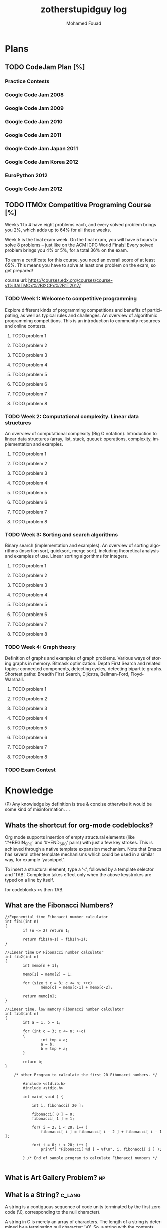 #+TITLE:    zotherstupidguy log 
#+AUTHOR:    Mohamed Fouad
#+EMAIL:     zotherstupidguy@gmail.com
#+DESCRIPTION: daily log of zotherstupidguy life 
#+KEYWORDS:  emacs, mathematics, computer science, machine learning 
#+LANGUAGE:  en
#+STYLE:body {font-family: "Source Sans Pro Black",sans-serif;}
#+OPTIONS: H:3 num:4
#+TAGS: zpd0(0)  zpd1(1) zpd2(2)  problem solution predicate implication question fig mindmap number_theory set_theory proof_theory computational_theory problem_solving category_theory single_variable_calculas multi_variable_calculas vedic_mathematics graph_theory discerete_mathematics concerete_mathematics continous_mathematics statistics real_analysis grit top_universities studying_strategy data_structures algorithms artificial_intellegence machine_learning deep_learning bigdata R python puzzles { MOOC : coursera  stanford oxford MIT} { philosphy : socrates plato} book youtube blog competitive_programming C_programming {algorithms : ConstructiveAlgorithms Strings Sorting Search GraphTheory  Greedy DynamicProgramming  BitManipulation  Recursion GameTheory  NPComplete } DistributedSystems Regex Security Functions Cryptography
#+STARTUP: latexpreview
* Plans
** TODO CodeJam Plan [%]
*** Practice Contests
*** Google Code Jam 2008
*** Google Code Jam 2009
*** Google Code Jam 2010
*** Google Code Jam 2011
*** Google Code Jam Japan 2011 
*** Google Code Jam Korea 2012 
*** EuroPython 2012
*** Google Code Jam 2012 
*** 
*** 
*** 
*** 
*** 
  
** TODO ITMOx Competitive Programing Course [%]
   Weeks 1 to 4 have eight problems each, and every solved problem brings
   you 2%, which adds up to 64% for all these weeks.

   Week 5 is the final exam week. On the final exam, you will have 5
   hours to solve 8 problems – just like on the ACM ICPC World Finals! 
   Every solved problem brings you 4% or 5%, for a total 36% on the exam.

   To earn a certificate for this course, you need an overall score of at
   least 65%. This means you have to solve at least one problem on the
   exam, so get prepared!

   course url: https://courses.edx.org/courses/course-v1%3AITMOx%2BI2CPx%2B1T2017/

*** TODO Week 1: Welcome to competitive programming
    Explore different kinds of programming competitions and benefits
    of participating,  as well as typical rules and challenges. An
    overview of algorithmic programming competitions. This is an
    introduction to community resources and online contests.
**** TODO problem 1
**** TODO problem 2
**** TODO problem 3
**** TODO problem 4
**** TODO problem 5
**** TODO problem 6
**** TODO problem 7
**** TODO problem 8


*** TODO Week 2: Computational complexity. Linear data structures
    An overview of computational complexity (Big O notation). 
    Introduction to linear data structures (array, list, stack, queue): operations, complexity, implementation and examples.
**** TODO problem 1
**** TODO problem 2
**** TODO problem 3
**** TODO problem 4
**** TODO problem 5
**** TODO problem 6
**** TODO problem 7
**** TODO problem 8


*** TODO Week 3: Sorting and search algorithms
    Binary search (implementation and examples). 
    An overview of sorting algorithms (insertion sort, quicksort, merge
    sort), including theoretical analysis and examples of use. Linear
    sorting algorithms for integers.
**** TODO problem 1
**** TODO problem 2
**** TODO problem 3
**** TODO problem 4
**** TODO problem 5
**** TODO problem 6
**** TODO problem 7
**** TODO problem 8

*** TODO Week 4: Graph theory
    Definition of graphs and examples of graph problems. 
    Various ways of storing graphs in memory. Bitmask optimization. 
    Depth First Search and related topics: connected components, detecting
    cycles, detecting bipartite graphs. Shortest paths: Breadth First
    Search, Dijkstra, Bellman-Ford, Floyd-Warshall.
**** TODO problem 1
**** TODO problem 2
**** TODO problem 3
**** TODO problem 4
**** TODO problem 5
**** TODO problem 6
**** TODO problem 7
**** TODO problem 8

*** TODO Exam Contest

* Knowledge 
  (P) Any knowledge by definition is true & concise otherwise it would
  be some kind of misinformation.
  ...

** Whats the shortcut for org-mode codeblocks?
   Org mode supports insertion of empty structural elements (like
   ‘#+BEGIN_SRC’ and ‘#+END_SRC’ pairs)  with just a few key strokes.
   This is achieved through a native template expansion mechanism.
   Note that Emacs has several other template mechanisms which could
   be used in a similar way, for example ‘yasnippet’.

   To insert a structural element, type a ‘<’, followed by a template
   selector and ‘TAB’. Completion takes effect only when the above
   keystrokes are typed on a line by itself.

   for codeblocks  <s then TAB. 

** What are the *Fibonacci Numbers*?
   #+BEGIN_SRC 
//Exponential time Fibonacci number calculator
int fib1(int n)
{
        if (n <= 2) return 1;
 
        return fib1(n-1) + fib1(n-2);
}
 
//Linear time DP Fibonacci number calculator
int fib2(int n)
{
        int memo[n + 1];
 
        memo[1] = memo[2] = 1;
 
        for (size_t c = 3; c <= n; ++c)
                memo[c] = memo[c-1] + memo[c-2];
 
        return memo[n];
}
 
//Linear time, low memory Fibonacci number calculator
int fib3(int n)
{
        int a = 1, b = 1;
 
        for (int c = 3; c <= n; ++c)
        {
                int tmp = a;
                a = b;
                b = tmp + a;
        }
 
        return b;
}

    /* other Program to calculate the first 20 Fibonacci numbers. */
        
        #include <stdlib.h>
        #include <stdio.h> 

        int main( void ) {
            
            int i, fibonacci[ 20 ];
            
            fibonacci[ 0 ] = 0;
            fibonacci[ 1 ] = 1;
            
            for( i = 2; i < 20; i++ )
                fibonacci[ i ] = fibonacci[ i - 2 ] + fibonacci[ i - 1 ];
                
            for( i = 0; i < 20; i++ )
                printf( "Fibonacci[ %d ] = %f\n", i, fibonacci[ i ] );
            
        } /* End of sample program to calculate Fibonacci numbers */  

   #+END_SRC
 
** What is *Art Gallery Problem*? :np:

** What is a String? :c_lang:
   A string is a contiguous sequence of code units terminated by the
   first zero code (\0, corresponding to the null character).
   
   A string in C is merely an array of characters. 
   The length of a string is determined by a terminating null
   character:  '\0'. So, a string with the contents, say, "abc" has
   four characters: 'a', 'b', 'c', and the terminating null character.


** What is the history of C? :c_lang:
   - C is a by-prodcut of the UNIX operating system.
   - When Ken Thompson wrote the original verision of UNIX on an 8k words
     of main memory minicomputer in assembly langauge, he decided that a
     higher level language is required for the further development of
     UNIX, thus he designed B, based on BCPL.
   - Ritchie joined the UNIX project and used B at first then when he
     needed an extended version of B, he created *C*!
   - The development of a U.S. standard for C began in 1983 under the
     uspices of the *American National Standards Institude (ANSI)*, later
     formally approvedin Dec 1989.
** What is the current stanadrd for C? :c_lang:
   C11 (C standard revision)
** What is POSIX?
   The Portable Operating System Interface (POSIX) is a family of
   standards specified by the IEEE Computer Society for maintaining
   compatibility between operating systems. POSIX defines the
   application programming interface (API), along with command line
   shells and utility interfaces, for software compatibility with
   variants of Unix and other operating systems.

** What are the nessesary language features for a C program?        :c_lang:
   Even The simplest C programs rely on three key language features:
   - directives: editing commands that modify the program prior to
     complications. i.e. *#include*, #include <stdio.h>, where stdio.h
     is a *header*. This directive states that the information in
     <stdio.h> is to be "included" into the program before it is complied.
   - functions: named blocks of executable code, of which main is an
     example. A C program is a collection of functions. functions fall
     into two categories: those written by the programmer and those
     provided as part of the C implementation (*library functions*).
     The term "function" comes from mathematics, where a function is
     a rule for computing a value when given one or more arguments.

     Only the main function is mandatory and it gets called
     automatically when the program is executed.
   - statments: commands to be performed when the program is run.


** What is a variable in a C program? :c_lang:
   - A variable is a labelled place to store some data.
   A variable is a temporarily storage location for data during C program
   execution.
   - Every variable must have a *type*, that specifies what kind of data
   it will hold.
   - C has a wide variety of types, how many in C99??? 


** What is a C pointer? :c_lang:
   A pointer is a *variable* containing the *address of another variable*.


** How a C pointer operates? :c_lang:

** What are C's "address of &"  and "dereferencing *" operators?     :c_lang:
   "&" (address of) and "*" dereferencing operators.*
   - *' & '* translates to *'give me the address of'*
   - *' * '* translates to *'give me whatever is that the address'*.
   - Example:  

     The dereference operator or indirection operator, denoted by "*" 
     (i.e. an asterisk), is a unary operator found in C-like languages 
     that include pointer variables.

     It operates on a pointer variable, and returns an l-value equivalent
     to the value at the pointer address. This is called "dereferencing"
     the pointer. 

     #+BEGIN_SRC C
       int x;

       // * is used in the declaration:
       // p is a pointer to an integer, 
       // since (after dereferencing),
       // *p is an integer
       int *p;  

       x = 0;
       // now x == 0
       p = &x;  // & takes the address of x
       // now p == &x, so *p == x
       ,*p = 1;  // equivalent to x = 1, since *p == x
       // now *p == 1 and *p == x, so x == 1
     #+END_SRC

      
   #+BEGIN_SRC C
     int x;
     //returns null if %s, 0 if %i, 0 if %d, 0.000000 if %f and a random address
     printf("value: %s at address: %04x",x, &x); 
     #+END_SRC

** What is C's l-value? :c_lang:
   
** Why C has Pointers? :c_lang:
C pointers are used to create
- C arrays
- C strings
- C 


** What is C's *Segmentation Violations/Faults*? :c_lang:
   "segmentation violation" or "segmentation fault" means your program
   has attempted to access an area of memory that it is not allowed to
   access. In other words, it attempted to stomp on memory ground that
   is beyond the limits that the operating system (e.g., Unix) has
   allocated for your program.

** What are the causes of C's *Segmentation Violations/Faults*?      :c_lang:
- Improper format control string in printf or scanf statements
- Forgetting to use "&" on the arguments to scanf
- Accessing beyond the bounds of an array
- Failure to initialize a ointer before accessing it
- *Incorrect use of the "&" (address of) and "*" dereferencing operators.*
 
ref: http://web.mit.edu/10.001/Web/Tips/tips_on_segmentation.html

** What is Endianness?
   Endianness refers to the sequential order used to numerically
   interpret a range of bytes in computer memory as a larger, 
   composed word value.

** What is a *baud rate*? 
   The baud rate is the rate at which information is transferred in a
   communication channel. In the serial port context, "9600 baud" means 
   that the serial port is capable of transferring a maximum of 9600 
   bits per second.

** What is *Proof by Induction* ?

   - The idea is that if you want to show that someone can climb to the
   nth floor of a fire escape, you need only show that you can climb 
   the ladder up to the fire escape (n=1) and then show that you know 
   how to climb the stairs from any level of the fire escape (n=k) to 
   the next level (n=k+1).
   
   http://comet.lehman.cuny.edu/sormani/teaching/induction.html

** What is an *Approximation algorithm*?

** What is the *minimax algorithm*?

** What are the ... in 1 + r + r^2 + ... + r^n called?
   - "..." is an ellipsis.
   - it is used when the writer trying to tell the reader that there is an
     obvious pattern.

** What is an uncomputable function?
   https://web.stanford.edu/class/cs54n/handouts/15-UncomputableFunctions.pdf

** applying game theory in genetic algorithms?                         :idea:
   http://www.iitk.ac.in/nicee/wcee/article/11_1503.PDF
** what is *perfect randomness* ?
** What if the world doesn't have any *perfect randomness*(not pesuedorandomness)? :idea:
   I would define *randomness* as the inability of the beholder to
   identify patterns. In contradiction that the world is determinstic.
  
   thus, for the world to lack randomness, means that the beholder is
   capable of identifying patterns in everything! Is there a universal
   patten finding alogirhtm?
  
   Gemotric Algorithms (origami algorithms) shows that we can use
   diminsions to levelup our understanding of a subject. The more
   diminsions you can identify about a subject the more depth you
   develop with its understanding.

   Can we use the ability to construct diminsions regarding a subject
   to gain the ability to find a pattern matching algorithm in that
   that subject that would elimanite randomness and therefore makes
   finding the solution easy (P=NP)!  
 
   godel incompletness may 

** What is the difference between Big-O notation O(n) and Little-O notation o(n)? :time_complexity:



** What is a Walk? :graphtheory:
   a walk is a sequence of vertices connected by edges.


** What is a *bipartite graph*?
   In the mathematical field of graph theory, a bipartite graph (or
   bigraph) is a graph 
   whose vertices can be divided into two disjoint 
   sets {\displaystyle U} U and {\displaystyle V} V (that is,
   {\displaystyle U} U and {\displaystyle V} V 
   are each independent sets) such that every edge connects a vertex 
   in {\displaystyle U} U to one in {\displaystyle V} V. 
   Vertex sets {\displaystyle U} U and {\displaystyle V} V are usually 
   called the parts of the graph. Equivalently, a bipartite graph is a 
   graph that does not contain any odd-length cycles.
** What is *British Museum search algorithm*? :search_algorithm:
   backtracking: false
   use enqued list: false
   informed: false

** What is *Hill Climbing search algorithm*?
   backtracking: true 
   use enqued list: true 
   informed: true 

** What is *beam search algorithm*?
   backtracking: 
   use enqued list: 
   informed: 
   In computer science, beam search is a heuristic search algorithm that explores a graph 
   by expanding the most promising node in a limited set. 
   Beam search is an optimization of best-first search that reduces its memory requirements. 
   Best-first search is a graph search which orders all partial solutions (states) according 
   to some heuristic which attempts to predict how close a partial solution is to a complete 
   solution (goal state). But in beam search, only a predetermined number of best partial solutions are kept as candidates.

** What is Breadth First Search (BFS)?
   backtracking: false 
   use enqued list: true 
   informed: false 


** What is Depth First Search (DFS)?
   backtracking: true 
   use enqued list: true 
   informed: false 

 
   #+BEGIN_SRC C
     // void dfs(int a) // dfs on node a
     void hello() 
     {
       int x =  1 + 2; 
       printf("%i", x ); 
       // printf("hello world");
     }
     hello();
   #+END_SRC

   #+RESULTS:
   : 3

   - Refernces:
     - icpc.pdf page 10 of 78 
     - cp1.pdf page 70 of 152

** What is *backtracking*?

** Are all men created equal? 
   Yes, but then some learn science and become the *MASTERS* of others.

** Search is about Maps?
   No, *Search is about choice*, but for illustrations search uses maps.
   
** What is Educational Philsophy?  
   To solve problem we require transformation from one form into another(modeling skills).
   - modeling Skill \rightarrow require that we understand the skill, inorder to understand it, we need to witness on a level lower

   In 1960, he wrote it.

   Herustic Transformations

   apply all safe transforms -> look at the table -> done 


   What is an *AND NODE*?

** What does *herustic function*(herusticارشادي) mean?
   (Some kind of trick of substitions)
   In computer science, artificial intelligence, and mathematical optimization, 
   a heuristic is a technique designed for solving a problem more quickly when 
   classic methods are too slow, or for finding an approximate solution when 
   classic methods fail to find any exact solution. 
   
   This is achieved by trading optimality, completeness, accuracy, or precision for speed. 
   In a way, it can be considered a shortcut.

   A heuristic function, also called simply a heuristic, is a function that ranks alternatives 
   in search algorithms at each branching step based on available information to decide which 
   branch to follow. For example, it may approximate the exact solution.

** Why *knowledge about knowledge is Power!* ?
** What is the story of *Bertrand Russell being the Pope*
   The story goes that Bertrand Russell, in a lecture on logic, 
   mentioned that in the sense of material implication, *a false proposition implies any proposition.*

   A student raised his hand and said "In that case, given that 1 = 0, prove that you are the Pope."
   Russell immediately replied, "Add 1 to both sides of the equation: then we have 2 = 1. 
   The set containing just me and the Pope has 2 members. But 2 = 1, so it has only 1 member; therefore, I am the Pope." 
** What is Proof by Contradiction?
   If an assertion implies somthing false then the assertion itself must be false!

** What is a Proof?
** What is the Six Thinking Hats methdology?
** AI and Six Thinking Hats?
   six thinking hats says arguments are not good, 
   how about we use that to make computers solve problems more
   humanly! 

** What is Proof by Cases?
   Reasoning by cases breaks a complicated problem into easier subproblems.
   Some philosphers* think that reasoning by cases is worrisome.

** What is P = NP
   P stands for polynomial time, NP stands for non-determinstic Polynomial time

** What is Polynomial Time?
   The time required for a computer to solve a problem,  
   where this time is a simple polynomial function of the size of the input.

   In computational complexity theory, P, also known as PTIME or DTIME(nO(1)), 
   is a fundamental complexity class. It contains all decision
   problems that can be solved by a deterministic Turing machine using
   a polynomial amount of computation time, or polynomial time.

** What is a Polynomial Function?
   A polynomial function is a function such as a quadratic, a cubic, a quartic, and so on, involving
   only non-negative integer powers of x.

   In mathematics, a polynomial is an expression consisting of variables
   (or indeterminates) and coefficients, that involves only the
   operations of addition, subtraction, multiplication, and non-negative
   integer exponents. 

   An example of a polynomial of a single indeterminate x is x2 − 4x + 7. 
   An example in three variables is x3 + 2xyz2 − yz + 1.

** What is an Automaton?
   An automaton is a self-operating machine, or a machine or control mechanism designed to automatically 
   follow a predetermined sequence of operations, or respond to predetermined instructions.
   
** Whats the difference between Automaton and automata?
   *Automaton* is singular and *automata* is plural    

** What is Finite Automaton?
   - A Formal System
   - Remembers only a finite amount of infromation.
   - Information represented by its state.
   - State changes in response to its inputs.
   - Rules that tell how the state changes in response to inputs are called 
   transitions. 
** Whats the importance of Finite Automata?
   - Used for boh design and verification of circuits and communication protocols
   - Used for many text-processing applications.
   - An important component of compilers.
   - Describes simple patterns of events, etc.

** What is a language of an Automaton?
   - The set of strings accepted by an automaton A is the langauge of A.
   - Denoted L(A).
   - Different sets of final states implies different languages got inserted into the Automaton.
   - Example: As designed, L(Tennis) = strings that determine the winner.

** What is an alphabet?
   An alphabet is any finite set of symbols.
   - Examples: 
     - ASCII, Unicode,
     - {0,1} (binary alphabet) 
** What is a *string* over an alphabet \Sigma ?
   A string over an alphabet \Sigma is a list, each element of 
   which is a member of \[ \Sigma \] 
   ε(epsilon) is an empty string.
   \Sigma 	

** How can a computer program(finite automata) learn from experiance?
   A computer program is said to learn from experience E with respect
   to some class of tasks T and performance measure P, if its performance at tasks in
   T, as measured by P, improves with experience E.

   (i) A computer program that learns to play checkers might improve
   its performance as measured by its abiliry to win at the class of tasks involving
   playing checkers games, through experience obtained by playing games against
   itself.

   A checkers learning problem:
   - Task T: playing checkers
   - Performance measure P: percent of games won in the world tournament
   - Training experience E: games played against itself
     In order to complete the design of the learning system, we must now choose
     1. the exact type of knowledge to be,learned
     2. a representation for this target knowledge
     3. a learning mechanism

** How to analog Professor-students passing on of knowledge to Machine Learning? :idea:
   Prof. Automaton Probem :D 
 
   (idea) I was thinking that a Human(Professor) lives his life in stages, 
   stage1 his objective is to asks a lot of questions and gets a lot of answers, 
   stage2 his objective is to reflects on this knowledge and try to find new knowledge of his own.
   stage3 his objective is to teach all his knowledge to stage1 and stage2 humans 

   if we represent those stages(objectives of each stage) this into machine learning approaches,
   machines could be more capable of coperating towards an evolution.

** How to design a machine learning system?
   (idea) if we apply genetic algorithms on these design choices, programs create other programs?
*** Choosing the training experiance: 
    1. Does the training experience provides direct or indirect feedback regarding the choices
    made by the performance system?
    For example, in learning to play checkers, the system might learn from direct training 
    examples consisting of individual checkers board states and the correct move for each. 
    Alternatively, it might have available only indirect information consisting of the move 
    sequences and final outcomes of various games played. In this later case, information 
    about the correctness of specific moves early in the game must be inferred indirectly 
    from the fact that the game was eventually won or lost. Here the learner faces an additional
    problem of credit assignment, or determining the degree to which each move in
    the sequence deserves credit or blame for the final outcome. Credit assignment can
    be a particularly difficult problem because the game can be lost even when early
    moves are optimal, if these are followed later by poor moves. Hence, learning from
    direct training feedback is typically easier than learning from indirect feedback.

  
    2. To what degree does the learner controls the sequence of training examples?
    
    3. How well it represents the distribution of examples over which the final system 
    performance P must be measured?
    
    Most current theory of machine learning rests on the crucial assumption that the distribution of 
    training examples is identical to the distribution of test examples. 
    Despite our need to make this assumption in order to obtain theoretical results, 
    it is important to keep in mind that this assumption must often be violated in practice.

*** Choosing the Target function
    1. How to determine what type of knowledge will be learned?
    2. How this type of knowledge will be used by the performance program?

       The next design choice is to determine exactly what type of knowledge will be
       learned and how this will be used by the performance program.


    Let us begin with a checkers-playing program that can generate the legal moves from any board
    state. 

    The program needs only to learn how to choose the best move from among these legal moves. 

    This learning task is representative of a large class of tasks for which the legal moves that define 
    some large search space are known a priori, but for which the best search strategy is not known. 
    
    Many optimization problems fall into this class, such as the problems of scheduling 
    and controlling manufacturing processes where the available manufacturing steps are 
    well understood, but the best strategy for sequencing them is not.


    Given this setting where we must learn to choose among the legal moves,
    the most obvious choice for the type of information to be learned is a program,
    or function, that chooses the best move for any given board state. Let us call this
    function ChooseMove and use the notation ChooseMove : B -+ M to indicate
    that this function accepts as input any board from the set of legal board states B
    and produces as output some move from the set of legal moves M. Throughout
    our discussion of machine learning we will find it useful to reduce the problem
    of improving performance P at task T to the problem of learning some particu-
    lar targetfunction such as ChooseMove. The choice of the target function will
    therefore be a key design choice

    Although ChooseMove is an obvious choice for the target function in our
    example, this function will turn out to be very difficult to learn given the kind of in-
    direct training experience available to our system. An alternative target function-
    and one that will turn out to be easier to learn in this setting-is an evaluation
    function that assigns a numerical score to any given board state. Let us call this
    target function V and again use the notation V : B + 8 to denote that V maps
    any legal board state from the set B to some real value (we use 8 to denote the set
    of real numbers). We intend for this target function V to assign higher scores to
    better board states. If the system can successfully learn such a target function V ,
    then it can easily use it to select the best move from any current board position.
    This can be accomplished by generating the successor board state produced by
    every legal move, then using V to choose the best successor state and therefore
    the best legal move.
    What exactly should be the value of the target function V for any given
    board state? Of course any evaluation function that assigns higher scores to better
    board states will do. Nevertheless, we will find it useful to define one particular
    target function V among the many that produce optimal play. As we shall see,
    this will make it easier to design a training algorithm. Let us therefore define the
    target value V ( b ) for an arbitrary board state b in B , as follows:
    1. if b is a final board state that is won, then V ( b ) = 100
    2. if b is a final board state that is lost, then V ( b ) = -100
    3. if b is a final board state that is drawn, then V ( b ) = 04. if b is a not a final state in the game, then V(b) = V(bl), where b' is the best
    final board state that can be achieved starting from b and playing optimally
    until the end of the game (assuming the opponent plays optimally, as well).
    While this recursive definition specifies a value of V(b) for every board
    state b, this definition is not usable by our checkers player because it is not
    efficiently computable. Except for the trivial cases (cases 1-3) in which the game
    has already ended, determining the value of V(b) for a particular board state
    requires (case 4) searching ahead for the optimal line of play, all the way to
    the end of the game! Because this definition is not efficiently computable by our
    checkers playing program, we say that it is a nonoperational definition. The goal
    of learning in this case is to discover an operational description of V ; that is, a
    description that can be used by the checkers-playing program to evaluate states
    and select moves within realistic time bounds.
    Thus, we have reduced the learning task in this case to the problem of
    discovering an operational description of the ideal targetfunction V. It may be
    very difficult in general to learn such an operational form of V perfectly. In fact,
    we often expect learning algorithms to acquire only some approximation to the
    target function, and for this reason the process of learning the target function
    is often called function approximation. In the current discussion we will use the
    symbol ? to refer to the function that is actually learned by our program, to
    distinguish it from the ideal target function V.

*** Choosing a Representation for the Target Function
*** Choosing a Function Approximation Algorithm

** What are Karp's 21 NP-complete problems?
** What are Sudoku solving algorithms?
** How to visualize Eleven Dimensions?
** What is Donald Knuth's Dancing Links technique?
   In computer science, dancing links is the technique suggested by Donald Knuth to efficiently implement his Algorithm X.

** What is Donad Knuth's Algorithm X?
   Algorithm X is a recursive, nondeterministic, depth-first, backtracking algorithm that finds all solutions to the exact cover problem. 
   Some of the better-known exact cover problems include tiling, the n queens problem, and Sudoku.

** What AI is about?
   AI is about Algorithms enabled by constrains, exposed by representations, 
   that support the making of Models that facilitate an understanding of 
   thinking, preception, and actions.

** What are the Greek Letters?
   1. Α α (alpha)
   2. Β β (beta)
   3. Γ γ (gamma)
   4. Δ δ (delta)
   5. Ε ε (epsilon)
   6. Ϝ ϝ (digamma)
   7. Ζ ζ (zeta)
   8. Η η (eta)
   9. Θ θ (theta)
   10. Ι ι (iota)
   11. Κ κ (kappa)
   12. Λ λ (lambda)
   13. Μ μ (mu)
   14. Ν ν (nu)
   15. Ξ ξ (xi)
   16. Ο ο (omicron)
   17. Π π (pi)
   18. Ρ ρ (rho)
   19. Σ σ/ς (sigma)The letter sigma ⟨Σ⟩ has two different lowercase forms, ⟨σ⟩ and ⟨ς⟩, with ⟨ς⟩ being used in word-final position and ⟨σ⟩ elsewhere. 
   20. Τ τ (tau)
   21. Υ υ (upsilon)
   22. Φ φ (phi)
   23. Χ χ (chi)
   24. Ψ ψ (psi)
   25. Ω ω (omega)

** What is Declarative Kknowledge?
** What is Imperative Kknowledge?
** What are Turing's 6 primative instructions?
   (P) Alan Turing said there are only 6 primative instructions needed to create any program.

** What is Memoization?
   - Memoization is a very common techqiune, we use memoization to solve a lot of problems.
   - In simple terms, we are just remmbering what we did before and just look it up.
   - In summary,it is a fancy way to say we are going to use Table lookup.

** When to use Memoization?
   Thus in a situation where you remmber what the answer was and rather than recalculating it again, we just look it up.
   The concept of memoization is at the heart of dynamic programming.
   - References  
     (r) MIT - Introduction to Computer Science and Programming (Python) ® vampiri6ka/HQ     

** What is Dynamic Programming?
** What are Prime Numbers?                                :zpd:number_theory:
   (p) somthing is a predicate
   (i) somthing is impelied
   (q) a question
** What is Topological Sorting?
   Is a type of Depth First Search, 

  
   
   ---------

** What is Turing Complete?
   - In computability theory, a system of data-manipulation rules (such as a computer's instruction set, 
   a programming language, or a cellular automaton) is said to be Turing complete or computationally 
   universal if it can be used to simulate any single-taped Turing machine. 
   The concept is named after English mathematician Alan Turing. A classic example is lambda calculus.
   
** What is Turing Equivalence?
   
** What is Python?
   - interperted langauge, (can also complie it)
   - a variable is a name of an objective
   - an assigment binds a name to an object.
   - python forces indentation thus that the visual structure actually matchs the semantic structure. 

** What is Machine Learning? 
   - Machine Learning is a class of algorithms which is data-driven, 
   i.e. unlike "normal" algorithms it is the data that "tells" what the "good answer" is
   - Example: a hypothetical non-machine learning algorithm for face detection in images 
   would try to define what a face is (round skin-like-colored disk, with dark area where 
   you expect the eyes etc). A machine learning algorithm would not have such coded 
   definition, but would "learn-by-examples": you'll show several images of faces and 
   not-faces and a good algorithm will eventually learn and be able to predict whether or not an unseen image is a face. 
 
   - Machine Learning Types:
   Supervised: All data is labeled and the algorithms learn to predict the output from the input data.
   Unsupervised: All data is unlabeled and the algorithms learn to inherent structure from the input data.
   Semi-supervised: Some data is labeled but most of it is unlabeled and a mixture of supervised and unsupervised techniques can be used. 

** What is Supervised Learning?
   - Supervised learning is when the data you feed your algorithm is "tagged" to help your logic make decisions.
   - Example: Bayes spam filtering, where you have to flag an item as spam to refine the results.
   - Applications in which the training data comprises examples of the input vectors along with their 
   corresponding target vectors are known as supervised learning problems.
   - Approaches to supervised learning include:
     - Classification(1R, Naive Bayes, Decision tree learning algorithm such as ID3 CART and so on)
     - Numeric Value Prediction
   - Supervised learning: It is the machine learning task of inferring a function from labeled training data.The training data consist of a set of training examples. In supervised learning, each example is a pair consisting of an input object (typically a vector) and a desired output value (also called the supervisory signal). A supervised learning algorithm analyzes the training data and produces an inferred function, which can be used for mapping new examples.
   The computer is presented with example inputs and their desired outputs, given by a "teacher", and the goal is to learn a general rule that maps inputs to outputs.Specifically, a supervised learning algorithm takes a known set of input data and known responses to the data (output), and trains a model to generate reasonable predictions for the response to new data.
   - The classification and regression supervised learning problems.
** When to use supervised learning?

** What is Unsupervised Learning?
   - You should use unsupervised learning methods when you need a large amount of data to train your models, and the willingness and ability to experiment and explore, and of course a challenge that isn’t well solved via more-established methods.With unsupervised learning it is possible to learn larger and more complex models than with supervised learning.Here is a good example on it
   - Unsupervised learning are types of algorithms that try to find correlations without any external inputs other than the raw data.
   - Example: datamining clustering algorithms.
   - In other pattern recognition problems, the training data consists of a set of input vectors x without any corresponding target values.
     The goal in such unsupervised learning problems may be to discover groups of similar examples within the data, where it is called clustering
   - Approaches to unsupervised learning include:
     - Clustering(K-mean,hierarchical clustering)
     - Association Rule Learning
   - Unsupervised learning: It is learning without a teacher. 
   One basic thing that you might want to do with data is to visualize it. It is the machine learning task of inferring a function to describe hidden structure from unlabeled data. Since the examples given to the learner are unlabeled, there is no error or reward signal to evaluate a potential solution. This distinguishes unsupervised learning from supervised learning. Unsupervised learning uses procedures that attempt to find natural partitions of patterns.
   - The clustering and association unsupervised learning problems.
** When to use unsupervised learning?
** What is DeepCoder?
   * We develop a first line of attack for solving programming competition-style prob-
   lems from input-output examples using deep learning. The approach is to train a
   neural network to predict properties of the program that generated the outputs from
   the inputs. We use the neural network’s predictions to augment search techniques
   from the programming languages community, including enumerative search and
   an SMT-based solver. Empirically, we show that our approach leads to an order
   of magnitude speedup over the strong non-augmented baselines and a Recurrent
   Neural Network approach, and that we are able to solve problems of difficulty
   comparable to the simplest problems on programming competition websites.

** What is Semi-supervised Learning?
   - A problem that sits in between supervised and unsupervised learning called semi-supervised learning.
   - Problems where you have a large amount of input data (X) and only some of the data is labeled (Y) 
   are called semi-supervised learning problems.
   - Semi-supervised learning problems sit in between both supervised and unsupervised learning.
   - A good example is a photo archive where only some of the images are labeled, (e.g. dog, cat, person) and the majority are unlabeled.
   - Many real world machine learning problems fall into this area. This is because it can be expensive or 
     time-consuming to label data as it may require access to domain experts. Whereas unlabeled data is cheap and easy to collect and store.
   - You can use unsupervised learning techniques to discover and learn the structure in the input variables.
   - You can also use supervised learning techniques to make best guess predictions for the unlabeled data, 
     feed that data back into the supervised learning algorithm as training data and use the model to make predictions on new unseen data.
** What is active learning?
** What is PageRank?
** When to use Octave?
   (P) Always use octave for prototyping machine learning algorithms, and only after that migrate it in another language.
   (P) if we use octave as our programming enviroment for machine learning, will learn much more faster than
   using python, C++, or Java, as it is just functions.

** What is the Cocktail Party Problem?
   - in only one line of code! in octave.

** What is Linear Regression?
   - Regression means " انحسار"

   In statistics, linear regression is an approach for modeling the relationship between a scalar 
   dependent variable y and one or more explanatory variables (or independent variables) denoted X. 
 
   The case of one explanatory variable is called simple linear regression. 
   For more than one explanatory variable, the process is called multiple linear regression. 
   (This term is distinct from multivariate linear regression, where multiple correlated dependent 
   variables are predicted, rather than a single scalar variable.)

** What is Linear Regression with one variable (Univariate Linear Regression)?
*** Model Representation
    We have data that is plotted on a graph.
    This is supervised learning as we are given the "right answer" for each example in the data.
    This is a type of a Regression problem where we predict real-valued output. 

    m = Number of training examples
    x's = "input" variable/ features
    y's = "output" variable / "target" variable

    (          training set       )
    \Downarrow     
    (        learning algorithms  )
    \Downarrow     
    size of house \rightarrow  h   \rightarrow estimated price



*** Cost Function
    \ \odot = \theta + \Theta1 x 
**** Cost Function Intuition

*** Gardient Descent
**** Gardient Descent Intuition
**** Gardient Descent for Linear Regression
     
** What is Focused Crawling?
   A focused crawler is a web crawler that collects Web pages that satisfy some specific property, 
   by carefully prioritizing the crawl frontier and managing the hyperlink exploration process. 
   Some predicates may be based on simple, deterministic and surface properties. 
   For example, a crawler's mission may be to crawl pages from only the .jp domain. 
   Other predicates may be softer or comparative, e.g., "crawl pages with large PageRank", 
   or "crawl pages about baseball". An important page property pertains to topics, leading to 
   topical crawlers. For example, a topical crawler may be deployed to collect pages about solar power, 
   or swine flu, while minimizing resources spent fetching pages on other topics. Crawl frontier 
   management may not be the only device used by focused crawlers; they may use a Web directory, 
   a Web text index, backlinks, or any other Web artifact.

** What is Radix Sort?
   http://www.geeksforgeeks.org/radix-sort/ 

** What is an Order Statistic Tree?
** What is a B-tree?
** What is Binary Search Tree (BST)?
   

** What is *release the prisoners topology* ?

** References  
   +begin_src sh :results output :exports results
   ls /home/zotherstupidguy/Study/3.Sources/MIT6.042JMathematicsforComputerScienceSpring2015/*.mp4 | sort -n
   #ls /home/zotherstupidguy/Study/3.Sources/MITIntroductiontoComputerScienceandProgramming(Python)/HQ
   +end_src

   +RESULTS:
   +begin_example
   +end_example

*** TODO MITIntroductiontoComputerScienceandProgramming(Python) [%]
**** DONE 01-Lecture 01_ Introduction to 6.00
     CLOSED: [2017-02-24 Fri 17:37]
**** DONE 02-Lecture 
     CLOSED: [2017-02-24 Fri 17:37]
**** DONE 03-Lecture 
     CLOSED: [2017-02-25 Sat 05:45]
**** TODO 04-Lecture 
**** TODO 31-Lecture 21_ Using Graphs to Model Problems, Part 1

**** TODO 32-Lecture 22_ Using Graphs to Model Problems, Part 2

*** TODO TTC VIDEO - The Art and Craft of Mathematical Problem Solving [%] :problemsolving:
    :PROPERTIES:
    :ZPT:      0
    :DESCRIPTION: This is an online course blahblah
    :CATEGORY: problemsolving
    :CUSTOM_ID: an-extra-special-headline
    :END:
    * Diference between Problem and Exercise :: Scope doesn't work as expected, and messes everything up
         when loops mix variables up in recursive functions.
         - Namespaces :: You wish. 
         - Header Files :: Nope.
         information about the source here, author, edition, date, who is using it in univ cources, etc.

*** TODO Cracking the Coding Interview      [%]          :book:zpd:interview:
    :PROPERTIES:
    :BIB_AUTHOR: Walter Evensong
    :BIB_TITLE: Mysteries of the Amazon
    :BIB_PAGES: 1234
    :BIB_PUBLISHER: Humbug University Press
    :END:
****** TODO Chapter1 
******* TODO name of the heading in the chapter
******* TODO name of the heading in the chapter
****** DONE sfsf
****** sfsfsfsf

*** TODO arabic competitive programming   [%] :youtube:competitive_programming:
    - name of each eposide extracted via a script from Emacs and into a list here

*** TODO Introduction to the Theory of Computation - 3rd - Spiser [%]
    :PROPERTIES:
    :BIB_AUTHOR: Walter Evensong
    :BIB_TITLE: Mysteries of the Amazon
    :BIB_PAGES: 1234
    :BIB_PUBLISHER: Humbug University Press
    :END:
    - name of each chapter a list here

*** TODO hackerrank                 [%]     :youtube:competitive_programming:
*** TODO codejam                    [%]     :youtube:competitive_programming:
*** TODO codemasrytube                [%]   :youtube:competitive_programming:
*** TODO mycodeschool                  [%]  :youtube:competitive_programming:
*** TODO saurabhschool              [%]     :youtube:competitive_programming:
*** TODO codinginterviewhub      [%]        :youtube:competitive_programming:
*** TODO conor                [%]           :youtube:competitive_programming:
*** TODO geeksforgeeks [%]                  :youtube:competitive_programming:
*** TODO Elementry Number Theory - 6th Edition - Kenneth H. Rosen [%] 
    [[file:3.Sources/NumberTheory/Books/Elementary%20Number%20Theory%20-%206th%20Edition%20-%20Kenneth%20H.%20Rosen.pdf][file:3.Sources/NumberTheory/Books/Elementary Number Theory - 6th Edition - Kenneth H. Rosen.pdf]]  



    -----

*** TODO Machine Learning - Stanford [%]
**** 01.2-V2-Introduction-WhatIsMachineLearning.mp4
**** 01.3-V2-Introduction-SupervisedLearning.mp4
**** 01.4-V2-Introduction-UnsupervisedLearning.mp4
**** 02.1-V2-LinearRegressionWithOneVariable-ModelRepresentation.mp4
**** 02.2-V2-LinearRegressionWithOneVariable-CostFunction.mp4
**** 02.3-V2-LinearRegressionWithOneVariable-CostFunctionIntuitionI.mp4
**** 02.4-V2-LinearRegressionWithOneVariable-CostFunctionIntuitionII.mp4
**** 02.5-V2-LinearRegressionWithOneVariable-GradientDescent.mp4
**** 02.6-V2-LinearRegressionWithOneVariable-GradientDescentIntuition.mp4
**** 02.7-V2-LinearRegressionWithOneVariable-GradientDescentForLinearRegression.mp4
**** 02.8-V2-What'sNext.mp4
**** 03.1-V2-LinearAlgebraReview(Optional)-MatricesAndVectors.mp4
**** 03.2-V2-LinearAlgebraReview(Optional)-AdditionAndScalarMultiplication.mp4
**** 03.3-V2-LinearAlgebraReview(Optional)-MatrixVectorMultiplication.mp4
**** 03.4-V2-LinearAlgebraReview(Optional)-MatrixMatrixMultiplication.mp4
**** 03.5-V2-LinearAlgebraReview(Optional)-MatrixMultiplicationProperties.mp4
**** 03.6-V2-LinearAlgebraReview(Optional)-InverseAndTranspose.mp4
**** 04.1-LinearRegressionWithMultipleVariables-MultipleFeatures.mp4
**** 04.2-LinearRegressionWithMultipleVariables-GradientDescentForMultipleVariables.mp4
**** 04.3-LinearRegressionWithMultipleVariables-GradientDescentInPracticeIFeatureScaling.mp4
**** 04.4-LinearRegressionWithMultipleVariables-GradientDescentInPracticeIILearningRate.mp4
**** 04.5-LinearRegressionWithMultipleVariables-FeaturesAndPolynomialRegression.mp4
**** 04.6-V2-LinearRegressionWithMultipleVariables-NormalEquation.mp4
**** 04.7-LinearRegressionWithMultipleVariables-NormalEquationNonInvertibility(Optional).mp4
**** 05.1-OctaveTutorial-BasicOperations.mp4
**** 05.2-OctaveTutorial-MovingDataAround.mp4
**** 05.3-OctaveTutorial-ComputingOnData.mp4
**** 05.4-OctaveTutorial-PlottingData.mp4
**** 05.5-OctaveTutorial-ForWhileIfStatementsAndFunctions.mp4
**** 05.6-OctaveTutorial-Vectorization.mp4
**** 05.7-OctaveTutorial-WorkingOnAndSubmittingProgrammingExercises.mp4
**** 06.1-LogisticRegression-Classification.mp4
**** 06.2-LogisticRegression-HypothesisRepresentation.mp4
**** 06.3-LogisticRegression-DecisionBoundary.mp4
**** 06.4-LogisticRegression-CostFunction.mp4
**** 06.5-LogisticRegression-SimplifiedCostFunctionAndGradientDescent.mp4
**** 06.6-LogisticRegression-AdvancedOptimization.mp4
**** 06.7-LogisticRegression-MultiClassClassificationOneVsAll.mp4
**** 07.1-Regularization-TheProblemOfOverfitting.mp4
**** 07.2-Regularization-CostFunction.mp4
**** 07.3-Regularization-RegularizedLinearRegression.mp4
**** 07.4-Regularization-RegularizedLogisticRegression.mp4
**** 08.1-NeuralNetworksRepresentation-NonLinearHypotheses.mp4
**** 08.2-NeuralNetworksRepresentation-NeuronsAndTheBrain.mp4
**** 08.3-NeuralNetworksRepresentation-ModelRepresentationI.mp4
**** 08.4-NeuralNetworksRepresentation-ModelRepresentationII.mp4
**** 08.5-NeuralNetworksRepresentation-ExamplesAndIntuitionsI.mp4
**** 08.6-NeuralNetworksRepresentation-ExamplesAndIntuitionsII.mp4
**** 08.7-NeuralNetworksRepresentation-MultiClassClassification.mp4
**** 09.1-NeuralNetworksLearning-CostFunction.mp4
**** 09.2-NeuralNetworksLearning-BackpropagationAlgorithm.mp4
**** 09.3-NeuralNetworksLearning-BackpropagationIntuition.mp4
**** 09.3-NeuralNetworksLearning-ImplementationNoteUnrollingParameters.mp4
**** 09.4-NeuralNetworksLearning-GradientChecking.mp4
**** 09.5-NeuralNetworksLearning-RandomInitialization.mp4
**** 09.7-NeuralNetworksLearning-PuttingItTogether.mp4
**** 09.8-NeuralNetworksLearning-AutonomousDrivingExample.mp4
**** 10.1-AdviceForApplyingMachineLearning-DecidingWhatToTryNext.mp4
**** 10.2-AdviceForApplyingMachineLearning-EvaluatingAHypothesis.mp4
**** 10.3-AdviceForApplyingMachineLearning-ModelSelectionAndTrainValidationTestSets.mp4
**** 10.4-AdviceForApplyingMachineLearning-DiagnosingBiasVsVariance.mp4
**** 10.5-AdviceForApplyingMachineLearning-RegularizationAndBiasVariance.mp4
**** 10.6-AdviceForApplyingMachineLearning-LearningCurves.mp4
**** 10.7-AdviceForApplyingMachineLearning-DecidingWhatToDoNextRevisited.mp4
**** 11.1-MachineLearningSystemDesign-PrioritizingWhatToWorkOn.mp4
**** 11.2-MachineLearningSystemDesign-ErrorAnalysis.mp4
**** 11.3-MachineLearningSystemDesign-ErrorMetricsForSkewedClasses.mp4
**** 11.4-MachineLearningSystemDesign-TradingOffPrecisionAndRecall.mp4
**** 11.5-MachineLearningSystemDesign-DataForMachineLearning.mp4
**** 12.1-SupportVectorMachines-OptimizationObjective.mp4
**** 12.2-SupportVectorMachines-LargeMarginIntuition.mp4
**** 12.3-SupportVectorMachines-MathematicsBehindLargeMarginClassificationOptional.mp4
**** 12.4-SupportVectorMachines-KernelsI.mp4
**** 12.5-SupportVectorMachines-KernelsII.mp4
**** 12.6-SupportVectorMachines-UsingAnSVM.mp4
**** 14.1-Clustering-UnsupervisedLearningIntroduction.mp4
**** 14.2-Clustering-KMeansAlgorithm.mp4
**** 14.3-Clustering-OptimizationObjective.mp4
**** 14.4-Clustering-RandomInitialization.mp4
**** 14.5-Clustering-ChoosingTheNumberOfClusters.mp4
**** 15.1-DimensionalityReduction-MotivationIDataCompression.mp4
**** 15.2-DimensionalityReduction-MotivationIIVisualization.mp4
**** 15.3-DimensionalityReduction-PrincipalComponentAnalysisProblemFormulation.mp4
**** 15.4-DimensionalityReduction-PrincipalComponentAnalysisAlgorithm.mp4
**** 15.5-DimensionalityReduction-ChoosingTheNumberOfPrincipalComponents.mp4
**** 15.6-DimensionalityReduction-ReconstructionFromCompressedRepresentation.mp4
**** 15.7-DimensionalityReduction-AdviceForApplyingPCA.mp4
**** 16.1-AnomalyDetection-ProblemMotivation-V1.mp4
**** 16.2-AnomalyDetection-GaussianDistribution.mp4
**** 16.3-AnomalyDetection-Algorithm.mp4
**** 16.4-AnomalyDetection-DevelopingAndEvaluatingAnAnomalyDetectionSystem.mp4
**** 16.5-AnomalyDetection-AnomalyDetectionVsSupervisedLearning-V1.mp4
**** 16.6-AnomalyDetection-ChoosingWhatFeaturesToUse.mp4
**** 16.7-AnomalyDetection-MultivariateGaussianDistribution-OPTIONAL.mp4
**** 16.8-AnomalyDetection-AnomalyDetectionUsingTheMultivariateGaussianDistribution-OPTIONAL.mp4
**** 17.1-RecommenderSystems-ProblemFormulation.mp4
**** 17.2-RecommenderSystems-ContentBasedRecommendations.mp4
**** 17.3-RecommenderSystems-CollaborativeFiltering-V1.mp4
**** 17.4-RecommenderSystems-CollaborativeFilteringAlgorithm.mp4
**** 17.5-RecommenderSystems-VectorizationLowRankMatrixFactorization.mp4
**** 17.6-RecommenderSystems-ImplementationalDetailMeanNormalization.mp4
**** 18.1-LargeScaleMachineLearning-LearningWithLargeDatasets.mp4
**** 18.2-LargeScaleMachineLearning-StochasticGradientDescent.mp4
**** 18.3-LargeScaleMachineLearning-MiniBatchGradientDescent.mp4
**** 18.4-LargeScaleMachineLearning-StochasticGradientDescentConvergence.mp4
**** 18.5-LargeScaleMachineLearning-OnlineLearning.mp4
**** 18.6-LargeScaleMachineLearning-MapReduceAndDataParallelism.mp4
**** 19.1-ApplicationExamplePhotoOCR-ProblemDescriptionAndPipeline.mp4
**** 19.2-ApplicationExamplePhotoOCR-SlidingWindows.mp4
**** 19.3-ApplicationExamplePhotoOCR-GettingLotsOfDataArtificialDataSynthesis.mp4
**** 19.4-ApplicationExamplePhotoOCR-CeilingAnalysisWhatPartOfThePipelineToWorkOnNext.mp4
**** 20.1-Conclusion-SummaryAndThankYou.mp4

*** TODO MIT 6.042J Mathematics for Computer Science, Spring 2015 [4%]
    source: https://www.youtube.com/playlist?list=PLUl4u3cNGP60UlabZBeeqOuoLuj_KNphQ
**** DONE 1.1.1 Welcome to 6.042-wIq4CssPoO0.mp4
     CLOSED: [2017-03-01 Wed 18:41]
**** DONE 1.1.2 Intro to Proofs - Part 1-GyFVgJZ0hIs.mp4
     CLOSED: [2017-03-01 Wed 18:38]
**** DONE 1.1.3 Intro to Proofs - Part 2-wfr4XbR5VP8.mp4
     CLOSED: [2017-03-01 Wed 18:39]
**** DONE 1.2.1 Proof by Contradiction-CpW0ZJ7i0oc.mp4
     CLOSED: [2017-03-01 Wed 19:32]
**** DONE 1.2.3 Proof by Cases-vzpFQ3uNyPo.mp4
     CLOSED: [2017-03-01 Wed 19:32]
**** TODO 1.3.1 Well Ordering Principle 1 - Video-fV3v6qQ3w4A.mp4
**** TODO 1.3.3 Well Ordering Principle 2 - Video-I1HpgnWQI7I.mp4
**** TODO 1.3.5 Well Ordering Principle 3 - Video-hNrtGiCFPGs.mp4
**** TODO 1.4.1 Propositional Operators - Video-0exBzsexUoI.mp4
**** TODO 1.4.3 Digital Logic - Video-eMWG-jTh-GE.mp4
**** TODO 1.4.4 Truth Tables - Video-_3WDzxt5p8c.mp4
**** TODO 1.5.1 Predicate Logic 1 - Video-UroprmQHTLc.mp4
**** TODO 1.5.2 Predicate Logic 2 - Video-T1AtlGrCoU8.mp4
**** TODO 1.5.4 Predicate Logic 3 - Video-L5uBeAGJV1k.mp4
**** TODO 1.6.1 Sets Definitions - Video-KZ7jjLTQ9r4.mp4
**** TODO 1.6.2 Sets Operations - Video-Mhip1rljvRo.mp4
**** TODO 1.7.1 Relations - Video-FkfsmwAtDdY.mp4
**** TODO 1.7.3 Relational Mappings - Video-gFD1Lp6zK3w.mp4
**** TODO 1.7.5 Finite Cardinality - Video-fpy5Hsz5t6E.mp4
**** TODO 1.8.1 Induction - Video-XnV8GAuAqJM.mp4
**** TODO 1.8.2 Bogus Induction - Video-D3E5CKebKuQ.mp4
**** TODO 1.8.4 Strong Induction - Video-TUueMeRooBk.mp4
**** TODO 1.8.6 WOP vs Induction - Video [optional]-K8ZfzNN1miQ.mp4
**** TODO 1.9.3 Derived Variables - Video-a7JUH-EtHtI.mp4
**** TODO 1.10.1 Recursive Data - Video-TXNXT3oBROw.mp4
**** TODO 1.10.4 Structural Induction - Video-VWIDwHCGJDQ.mp4
**** TODO 1.10.7 Recursive Functions - Video-tOsdeaYDCMk.mp4
**** TODO 1.11.11 Set Theory Axioms - Video [Optional]-zcvsyL7GtH4.mp4
**** TODO 1.11.1 Cardinality - Video-QzSCf62kzjE.mp4
**** TODO 1.11.3 Countable Sets - Video-AipSRi3CyLg.mp4
**** TODO 1.11.4 Cantor's Theorem - Video-4dj1ogUwTEM.mp4
**** TODO 1.11.7 The Halting Problem - Video [Optional]-WQHOImO0pX0.mp4
**** TODO 1.11.9 Russell's Paradox - Video-5hETv64GIuE.mp4

**** TODO 2.1.1 GCDs & Linear Combinations - Video-et3FOZdI6pk.mp4
**** TODO 2.1.2 Euclidean Algorithm - Video-dW0f62lcCLE.mp4
**** TODO 2.1.4 Pulverizer - Video-yzKPotFLfsc.mp4
**** TODO 2.1.6 Revisiting Die Hard - Video-c3qNBNl1h8g.mp4
**** TODO 2.1.7 Prime Factorization - Video-QsKtEuUyIdw.mp4
**** TODO 2.2.1 Congruence mod n - Video-KvtLWgCTwn4.mp4
**** TODO 2.2.3 Inverses mod n - Video-CAKSh3M0y8k.mp4
**** TODO 2.3.1 Modular Exponentiation Euler's Function - Video-TeRYL7kkhqs.mp4
**** TODO 2.3.3 The Ring Z - Video-dZgI16nMuqE.mp4
**** TODO 2.4.1 RSA Public Key Encryption - Video-ZUZ8VbX1YNQ.mp4
**** TODO 2.4.3 Reducing Factoring To SAT - Video-yWIQCewgfwY.mp4
**** TODO 2.5.1 Digraphs - Walks & Paths - Video-MX-mBxt6huU.mp4
**** TODO 2.5.3 Digraphs - Connected Vertices - Video-QORX1OUabio.mp4
**** TODO 2.6.1 DAGs - Video-Sdw8_0RDZuw.mp4
**** TODO 2.6.3 Scheduling - Video-1TpzSCMLg08.mp4
**** TODO 2.6.5 Time versus Processors - Video-cUYTlKA8jaw.mp4
**** TODO 2.7.1 Partial Orders - Video-0w9luYcxHrw.mp4
**** TODO 2.7.3 Representing Partial Orders As Subset Relations - Video-bHvMYZvZp7Y.mp4
**** TODO 2.7.4 Equivalence Relations - Video-s-E5T3igntw.mp4
**** TODO 2.8.1 Degree - Video-TIpnudrzvgg.mp4
**** TODO 2.8.3 Isomorphism - Video-hVerxuP4cFg.mp4
**** TODO 2.9.1 Coloring - Video-Penh4mv5gAg.mp4
**** TODO 2.9.3 Connectivity - Video-TIQ3xN38jgM.mp4
**** TODO 2.9.4 k-Connectivity - Video-5wCZqdCDafc.mp4
**** TODO 2.10.1 Trees - Video-ZEsk64C0fJg.mp4
**** TODO 2.10.3 Tree Coloring - Video-g2mOvmC1TKc.mp4
**** TODO 2.10.5 Spanning Trees - Video-_RqqzyWDVMA.mp4
**** TODO 2.11.1 Stable Matching - Video-RE5PmdGNgj0.mp4
**** TODO 2.11.2 Matching Ritual - Video-6vgHIImFwHo.mp4
**** TODO 2.11.5 Optimal Stable Matching - Video-n4KKgKpp--0.mp4
**** TODO 2.11.7 Bipartite Matching-HZLKDC9OSaQ.mp4
**** TODO 2.11.9 Hall's Theorem-i5AWE-OoOsY.mp4

**** TODO 3.1.1 Arithmetic Sums - Video-v6axtBS6IF8.mp4
**** TODO 3.1.3 Geometric Sums - Video-ZDQk45NQbEo.mp4
**** TODO 3.1.5 Book Stacking - Video-CdhuVhWTSMI.mp4
**** TODO 3.1.7 Integral Method - Video-EegG5TPL29c.mp4
**** TODO 3.1.9 Stirling's Formula - Video-lU_QT5GSuxI.mp4
**** TODO 3.2.1 Asymptotic Notation - Video-CWkh5kb4TGc.mp4
**** TODO 3.2.3 Asymptotic Properties - Video-HeyEK0TWiBw.mp4
**** TODO 3.2.6 Asymptotic Blunders-Y9Blo_G-Mvg.mp4
**** TODO 3.3.1 Sum And Product Rules - Video-yTrtVwKZkwU.mp4
**** TODO 3.3.3 Counting with Bijections - Video-n0lce1dMAh8.mp4
**** TODO 3.4.1 Generalized Counting Rules - Video-iDfyX8WRIyM.mp4
**** TODO 3.4.3 Two Pair Poker Hands - Video-HswnmlLPGZ4.mp4
**** TODO 3.4.4 Binomial Theorem - Video-jwjDj4GoSV0.mp4
**** TODO 3.4.5 Multinomial Theorem - Video-juGgfHsO-xM.mp4
**** TODO 3.5.1 The Pigeonhole Principle - Video-4Dz4vNUxnZM.mp4
**** TODO 3.5.3 Inclusion-Exclusion Example - Video-51-b2mgZVNY.mp4
**** TODO 3.5.4 Inclusion-Exclusion 2 Sets - Video-nwpzBE9IwJQ.mp4

**** TODO 4.1.1 Tree Model - Video-dEsFEK4vnV4.mp4
**** TODO 4.1.3 Simplified Monty Hall Tree - Video-L30HPgryd6I.mp4
**** TODO 4.1.5 Sample Spaces - Video-Amd_bNYzgUw.mp4
**** TODO 4.2.1 Conditional Probability Definitions - Video-Cu9_LaaWgHo.mp4
**** TODO 4.2.3 Law of Total Probability - Video-F3y8qupFfUs.mp4
**** TODO 4.2.5 Bayes' Theorem - Video-e-yQFC6dACA.mp4
**** TODO 4.2.7 Monty Hall Problem - Video-BEAv82FinM0.mp4
**** TODO 4.3.1 Independence - Video-1vQ2x5O_xqk.mp4
**** TODO 4.3.3 Mutual Independence - Video-wJzBU7Do1ls.mp4
**** TODO 4.4.1 Bigger Number Game - Video-BH4qlkYCLW0.mp4
**** TODO 4.4.2 Random Variables - Independence - Video-VJzv6WJTtNc.mp4
**** TODO 4.4.4 Random Variables - Uniform & Binomial - Video-L2yOSFsMvnc.mp4
**** TODO 4.5.1 Expectation - Video-YVQdVzSkcmQ.mp4
**** TODO 4.5.3 Expected Number Of Heads - Video-D9l-pIg1Ayo.mp4
**** TODO 4.5.5 Total Expectation - Video-mqoDXWrSais.mp4
**** TODO 4.5.7 Mean Time to Failure - Video-Dqx56lZ_icg.mp4
**** TODO 4.5.9 Linearity of Expectation - Video-KFcodn4qfrQ.mp4
**** TODO 4.6.1 Deviation From The Mean - Video-ALn1McUXg-c.mp4
**** TODO 4.6.3 Markov Bounds - Video-m07lrb7m0D0.mp4
**** TODO 4.6.5 Chebyshev Bounds - Video-uaa4P-kkLrA.mp4
**** TODO 4.6.7 Variance - Video-o57CTwt1-ck.mp4
**** TODO 4.7.1 Law Of Large Numbers - Video--yo3YxfY47g.mp4
**** TODO 4.7.3 Independent Sampling Theorem - Video-MMn7q1M7pGI.mp4
**** TODO 4.7.5 Birthday Matching - Video-TWVntUfXsKs.mp4
**** TODO 4.7.7 Sampling & Confidence - Video-Q-6Cw8tYVeY.mp4
**** TODO 4.8.1 Random Walks - Video--j7MoM3P_J8.mp4
**** TODO 4.8.2 Stationary Distributions - Video-iZX8WEGZTVw.mp4
**** TODO 4.8.3 Page Rank - Video-QKO_2WQkZ0k.mp4

*** TODO Machine Learning, 1997 by Tom M. Mitchell [0%]
**** TODO Introduction
**** TODO Concept Learning and the General-to-Specific Ordering 
**** TODO Decision Tree Learning
**** TODO Artificial Neural Networks 
**** TODO Evaluating Hypotheses 
**** TODO Bayesian Learning  
**** TODO Computational Learning Theory 
**** TODO Instance-Based Learning 
**** TODO Genetic Algorithms 
**** TODO Learning Sets of Rules 
**** TODO Analytical Learning 
**** TODO Combining Inductive And Analytical Learning 
**** TODO Reinforcement Learning

*** TODO MIT6.034ArtificialIntelligenceFall2010 [0%]
    done 1,2,3,4, still downloading the rest...

    
    
* Problems
** Saving the universe :gcj:2008:


** TODO Spaceship Defence
   https://code.google.com/codejam/contest/2924486/dashboard#s=p4
   
   - *Teleporters*: 
     - (P) Teleporters allow your soldiers to move instantly between rooms.
     - (P) Every room contains a teleporter, and rooms are color-coded.
     - (I) *if* a soldier is in a room with some color, 
       *then* the solider can use the teleporter in that room to immediately move to any other room with the same color. 

   - *Turbolifts*:
     - (P) Turbolifts allow your soldiers to move between rooms more slowly.
     - (P) A turbolift is like an elevator that moves in many directions.
     - (P) Each turbolift moves from one room to one other room.
     - (P) it takes a certain amount of time *t* to travel. 
     - (I) Turbolifts are not two-way: 
       *if* a turbolift moves soldiers from room a to room b, 
       *then* the same turbolift cannot move soldiers from room b
       to room a, 
       *although* there might be another turbolift that does that.
     - (P) More than one soldier can use the same turbolift, and they do not interfere with each other in any way.

   - *Given*
     - *locations* and *destinations* of several soliders 
   - *Required*
     - For each soldier, *output the minimum amount of time* it could take that soldier to travel from his location to his destination.
*** Input
    The first line of the input gives the number of test cases, T; T
    test cases follow. For every test case:
    - *rooms* 
      - The first line of every test case contains an integer N, which
        is the number of rooms in your spaceship. 
      - The rooms are numbered from 1 to N. 
      - The following N lines each contain a string telling the color of the rooms, from room 1 to room N. 
      - The strings only contain characters a-z (the lower-case
        English letters) and 0-9 (the number 0 to 9), and the length of each string will be less than or equal to 2.

    - *turbolifts* 
      - The next line in the test case is an integer M, 
        which indicates the number of turbolifts in your spaceship. 
      - The following M lines each contain 3 space-separated integers ai,
        bi, ti, telling us that there is a turbolift that can transport 
        soldiers from room ai to room bi in ti seconds.

    - *Soliders* 
      - The next line in the test case contains an integer S, which is the number of soldiers at your command. 
      - The following S lines each contain two integers: the location and destination of one soldier, pj and qj.


** TODO Journey to the moon                              :graphtheory:medium: 
   :PROPERTIES:   
   :SCHEDULED: <2017-03-13 Mon +2d/4d>
   :DESCRIPTION: hackerrank problem, found in rookierank2 contest, its about dupilcates in an array
   :Difficulty: medium
   :CATEGORY: graphtheory
   :Source:   https://www.hackerrank.com/challenges/journey-to-the-moon
   :LAST_REPEAT: [2017-02-24 Fri 12:37]
   :END:
   
   The member states of the UN are planning to send  people to the Moon. 
   But there is a problem. 
   In line with their principles of global unity, 
   they want to pair astronauts of 2 different countries.

   There are N trained astronauts numbered from 0 to N - 1. 
   But those in charge of the mission did not receive information about the 
   citizenship of each astronaut. 

   The only information they have is that some particular pairs of 
   astronauts belong to the same country.

   Your task is to compute in how many ways they can pick a pair of 
   astronauts belonging to different countries. 
   Assume that you are provided enough pairs to let you identify the 
   groups of astronauts even though you might not know their country directly. 

   For instance, if  are astronauts from the same country; 
   it is sufficient to mention that  and  are pairs of astronauts from 
   the same country without providing information about a third pair . 

** Birthday Cake Candles  
   :PROPERTIES:   
   :SCHEDULED: <2017-02-19 Sun +2d/4d>
   The repeat specification, .+2d/4d means:
   Repeat as frequently as every two days, but
   Never less frequently than every four days, and
   When completed, start counting again from today. 
   :DESCRIPTION: hackerrank problem, found in rookierank2 contest, its about dupilcates in an array
   :Difficulty: easy  
   :CATEGORY: search algorithms 
   :Source:      https://www.hackerrank.com/contests/rookierank/challenges/birthday-cake-candles
   :ZPT:      1
   :END:
** :problem:
   -  Colleen is turning  \(n\)  years old!                        
   - She has  \(n\)  candles of various heights on her cake, 
   - Candle \(i\) has height \(heighti\) . Because the taller candles tower over the shorter ones, Colleen can only blow out the tallest candles.
   -  Given the  for each individual candle, find and print the number of candles she can successfully blow out.
*** :input: 
    - The first line contains a single integer, , denoting the number of candles on the cake. 
    - The second line contains  space-separated integers, where each integer  describes the height of candle .
*** :constraints:
    none
*** :output: 
    - Print the number of candles Colleen blows out on a new line.
*** :explanation:
    - 1..
    - 2.. 
** :solution:
*** :questions:
    none
*** :predicates:   
    - the brute force solution gives O(N^2) via comparing each of two strings. 
    - A common technique is the trade-off between time and space. 
    - We want to make the algorithm faster, we can think of how to use more memory to solve the problem. .
    - The keyphrase “find duplicate”, is translated to "use a hash set" immediately,  as hash is the most common technique to detect duplicates. 
*** :implications:
    - If we store every element into a hash set, we can make it O(N) for both time and space complexity.
    #+BEGIN_SRC ruby
      def input
        p "love emacs, because emacs is a philosphy of how yo all dealing with computer..."
      end
      def output
      end       
      input
    #+END_SRC

    #+RESULTS: 
    : love emacs, because emacs is a philosphy of how yo all dealing with computer

** References       
   - source: https://www.hackerrank.com/contests/rookierank/challenges/birthday-cake-candles
   - ref: http://blog.gainlo.co/index.php/2016/05/10/duplicate-elements-of-an-array/

   ----- 

** TODO Somthing 
   :PROPERTIES:   
   :SCHEDULED: <2017-02-19 Sun +2d/4d>
   :DESCRIPTON: hackerrank problem, found in....
   :Difficulty: easy
   :CATEGORY: none
   :Source:   none
   :ZPT:      1
   :END:
*** :problem:
    -  something
**** :input: 
     - none 
**** :constraints:
     - none
**** :output: 
     - none
**** :explanation:
     - none
*** :solution:
**** :questions:
     - none
**** :predicates:   
     - none
**** :implications:
     - none
       #+BEGIN_SRC ruby
       #+END_SRC
       #+BEGIN_SRC C 
       #+END_SRC
*** References       
    -  none

      -----

** Battlecode
   MIT AI game #battlecode@freenode.net

** ProblemName KnightL on a Chessboard
** ProblemStatment 
   is a chess piece that moves in an L shape. We define the possible moves of  as any movement from some position  to some  satisfying either of the following:
** Input Format 
** Constraints
** Out Format
** Solution 
** Theatre Square                                :website:codeforces:contest:

   source: http://codeforces.com/contest/1/problem/A
   ----- 


  
   keep log of all the interviews I made and schedules for upcoming interviews, as well as info for mastering the
   art of interviews. 
  
   Some people make multiple interviews with fake names, imporsnating someone who doens't
   have a public profile photo on twitter and github, they require a fake skypename for that! You are too lazy for this :))

** References       
   - not related to the problem but good to notice https://en.wikipedia.org/wiki/Knight's_tour
     

   ----- 

 **** TODO add vjudge owner on whatsapp and wechat and talkk
**** TODO use a tiled window manager instead of openbox to watch videos and emacs at teh same time

     
* Distractions 
  write down distractions here to focus on task at hand, good for the focus muscle, 
  watch https://www.youtube.com/watch?v=H0k0TQfZGSc
** TODO Index CodeJam website and collection all their problem sets and Answers!.
** TODO Org-mode shortcuts for SQ3R
   - If I press space-q then I get (Q) with color red
   - If I press space-p then I get (P) with color blue
   - If I press space-p then I get (I) with color green
   - If I press space-p then I get (I) with color yellow
** TODO how to get all the file names from a folder and write them in a ** Reference TODO
** TODO how to do references between the * Knoweldge and ** References  
** DONE ban facebook
   CLOSED: [2017-03-01 Wed 01:11]
   /etc/hosts
   0.0.0.1         facebook.com    
   0.0.0.1         www.facebook.com

** Hackertyper for reviewing practiced algorithms
  I should use hackertyper to review practiced algorithms,
  ref: http://www.hackertyper.com/
  
** How to use emacs in my life?
   So the idea is that I while I want to code, I code in C or ruby file using its respective emacs-mode and its capabilities, but when i want to take notes and log it into my blog, 
   I use org-capture. as I am very neat and I know what kind of stuff I add into my single-page blog, I have created many templates to my various data contents, 
   example: if i am solving a hackerrank problem and i got it to pass, and now I want to add it to my blog, I just press C-cc followed by h or similar to start editing the hackerrank template, C-c C-c to finish 
   and have it saved to the end of my blog with all the correct tags that gets viewed via emacs agenda later on. 

   This is so powerful that I can create many powerful org-capture templates and save it in my .emacs and keep enhancing them to reflect my level of performance in study, practice and work. 

   *use C-c \* to search for zpd0, zpd1, zpd2 tags and find what you are trying to do that day, and C-c C-c to choose the tags
   *use space-p* to add new empty line in org-mode
** PracticeTips:
   - Whenever you solve some questions, try to ask yourself what if we *expand the question to a larger scale!*
   - *Revisit old problems* and think about new techqinues, better ways, different contexts, different constrains, etc.  
   - every solution is a finite state automata
**  use inf-ruby more often please
   ;; inf-ruby
   ;;Use C-c C-s to launch the inf-ruby process.
   ;;Use C-x o to switch to the inf-ruby pane and try running some random ruby snippets as you normally would from IRB or pry.
   ;;Go back to your Ruby buffer, select (by highlighting) a chunk of code, and use C-c C-r to push that Ruby code into the IRB session.
   ;;For example, try defining a class in your Ruby buffer, select the whole buffer, run C-c C-r, then swap over to the inf-ruby buffer and instantiate an instance of your class. Pretty cool!
   ;;Alternatively, use C-c M-r to run a selected chunk of code and automatically go to the ruby buffer
   ;;Finally, use helm-M-x (which we bound earlier to the default M-x keybinding) to search for âruby sendâ and see what other default bindings inf-ruby gives us.
   ;;If you do a lot of work in Rails or Sinatra, check out the commands inf-ruby-console-rails and inf-ruby-console-racksh. Using these commands inf-ruby can start a console session in the environment of your web project.
   (autoload 'inf-ruby-minor-mode "inf-

** TODO
   - create templates for hackerrank problems, store in zotherstupidguy.github.io/org/templates/hackerrank.text
   - codeforces problems, store in zotherstupidguy.github.io/org/templates/codeforces.text
   - experiment with org-mode agenda to view my headings based on their tags? or a smiliar functionality from somthing else maybe! 
   - use org-capture for saving common algorithms in C. eg. sorting.c shortestpath.c, etc.
   - find the ability to query my huge org file.  
   - on emacs open, make sure it opens scratch and also opens index.org and make index.org the active buffer to easily edit.
   - org-capture template for Questions, Predicates, and Implications

** Emacs Agenda :agenda:
   The agenda allows you to create filtered views of the items in your 
   *agenda files*("day-planner" views of your schedule, lists of your todos, and the results of queries (for tags, words, regular expressions, etc.)).

   One use of the agenda is as a day planner system. If you prefer to schedule your tasks and to see a daily agenda of TODOs, you'll probably be pressing C-c a a a lot.
   The agenda can also be used for a powerful GTD system. If you like to filter your "next actions" by context, 
   then you'll probably make frequent use of C-c a t to see a list of all your active TODOs and to filter them by tag/context.
   While the agenda is a powerful task management tool, it is also a fantastic research tool. If you keep a file full of reading notes, 
   for instance, you can use the agenda to locate entries containing a particular word or labeled by a particular tag.

   *Do you want quickly to filter for the item in the agenda view? If so, a tag is probably your best choice.*
   Note, you can add a setting to your .emacs that automatically adds a tag whenever you assign a particular TODO keyword. Type "C-c v org-todo-state-tags-triggers" for more information.
   An excellent way to implement labels and contexts for cross-correlating information is to assign tags to headlines. Org mode has extensive support for tags.

   Every headline can contain a list of tags; they occur at the end of the headline. Tags are normal words containing letters, numbers, ‘_’, and ‘@’. Tags must be preceded and followed by a single colon, e.g., ‘:work:’. Several tags can be specified, as in ‘:work:urgent:’. Tags will by default be in bold face with the same color as the headline.

   Tag inheritance: Tags use the tree structure of the outline
   Setting tags: How to assign tags to a headline
   Tag groups: Use one tag to search for several tags
   Tag searches: Searching for combinations of tags
   ref: http://orgmode.org/guide/Tags.html#Tags
  
** C programs debugging via GDB in Emacs   
   https://kb.iu.edu/d/aqsy
  


** TODO Viewing images inside emacs (org-mode)
** TODO add vjudge owner on whatsapp and wechat and talkk
** TODO use a tiled window manager instead of openbox to watch videos and emacs at teh same time

